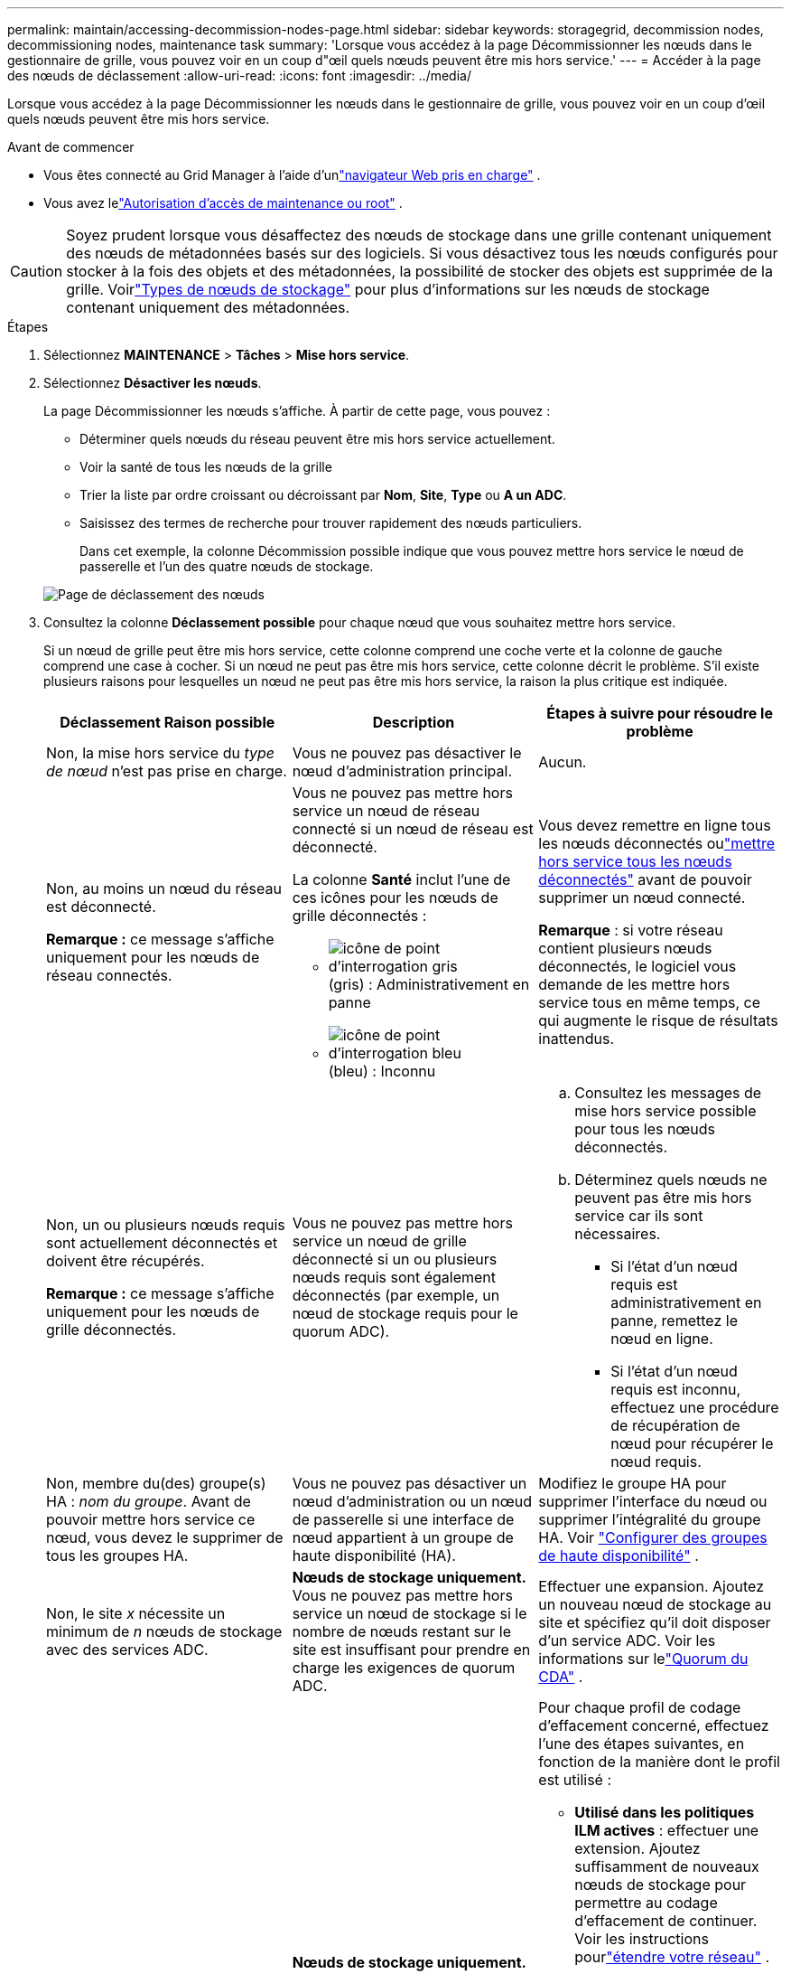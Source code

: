 ---
permalink: maintain/accessing-decommission-nodes-page.html 
sidebar: sidebar 
keywords: storagegrid, decommission nodes, decommissioning nodes, maintenance task 
summary: 'Lorsque vous accédez à la page Décommissionner les nœuds dans le gestionnaire de grille, vous pouvez voir en un coup d"œil quels nœuds peuvent être mis hors service.' 
---
= Accéder à la page des nœuds de déclassement
:allow-uri-read: 
:icons: font
:imagesdir: ../media/


[role="lead"]
Lorsque vous accédez à la page Décommissionner les nœuds dans le gestionnaire de grille, vous pouvez voir en un coup d'œil quels nœuds peuvent être mis hors service.

.Avant de commencer
* Vous êtes connecté au Grid Manager à l'aide d'unlink:../admin/web-browser-requirements.html["navigateur Web pris en charge"] .
* Vous avez lelink:../admin/admin-group-permissions.html["Autorisation d'accès de maintenance ou root"] .



CAUTION: Soyez prudent lorsque vous désaffectez des nœuds de stockage dans une grille contenant uniquement des nœuds de métadonnées basés sur des logiciels.  Si vous désactivez tous les nœuds configurés pour stocker à la fois des objets et des métadonnées, la possibilité de stocker des objets est supprimée de la grille.  Voirlink:../primer/what-storage-node-is.html#types-of-storage-nodes["Types de nœuds de stockage"] pour plus d'informations sur les nœuds de stockage contenant uniquement des métadonnées.

.Étapes
. Sélectionnez *MAINTENANCE* > *Tâches* > *Mise hors service*.
. Sélectionnez *Désactiver les nœuds*.
+
La page Décommissionner les nœuds s’affiche.  À partir de cette page, vous pouvez :

+
** Déterminer quels nœuds du réseau peuvent être mis hors service actuellement.
** Voir la santé de tous les nœuds de la grille
** Trier la liste par ordre croissant ou décroissant par *Nom*, *Site*, *Type* ou *A un ADC*.
** Saisissez des termes de recherche pour trouver rapidement des nœuds particuliers.
+
Dans cet exemple, la colonne Décommission possible indique que vous pouvez mettre hors service le nœud de passerelle et l'un des quatre nœuds de stockage.

+
image::../media/decommission_nodes_page_all_connected.png[Page de déclassement des nœuds]



. Consultez la colonne *Déclassement possible* pour chaque nœud que vous souhaitez mettre hors service.
+
Si un nœud de grille peut être mis hors service, cette colonne comprend une coche verte et la colonne de gauche comprend une case à cocher.  Si un nœud ne peut pas être mis hors service, cette colonne décrit le problème.  S'il existe plusieurs raisons pour lesquelles un nœud ne peut pas être mis hors service, la raison la plus critique est indiquée.

+
[cols="1a,1a,1a"]
|===
| Déclassement Raison possible | Description | Étapes à suivre pour résoudre le problème 


 a| 
Non, la mise hors service du _type de nœud_ n'est pas prise en charge.
 a| 
Vous ne pouvez pas désactiver le nœud d’administration principal.
 a| 
Aucun.



 a| 
Non, au moins un nœud du réseau est déconnecté.

*Remarque :* ce message s’affiche uniquement pour les nœuds de réseau connectés.
 a| 
Vous ne pouvez pas mettre hors service un nœud de réseau connecté si un nœud de réseau est déconnecté.

La colonne *Santé* inclut l'une de ces icônes pour les nœuds de grille déconnectés :

** image:../media/icon_alarm_gray_administratively_down.png["icône de point d'interrogation gris"](gris) : Administrativement en panne
** image:../media/icon_alarm_blue_unknown.png["icône de point d'interrogation bleu"](bleu) : Inconnu

 a| 
Vous devez remettre en ligne tous les nœuds déconnectés oulink:decommissioning-disconnected-grid-nodes.html["mettre hors service tous les nœuds déconnectés"] avant de pouvoir supprimer un nœud connecté.

*Remarque* : si votre réseau contient plusieurs nœuds déconnectés, le logiciel vous demande de les mettre hors service tous en même temps, ce qui augmente le risque de résultats inattendus.



 a| 
Non, un ou plusieurs nœuds requis sont actuellement déconnectés et doivent être récupérés.

*Remarque :* ce message s’affiche uniquement pour les nœuds de grille déconnectés.
 a| 
Vous ne pouvez pas mettre hors service un nœud de grille déconnecté si un ou plusieurs nœuds requis sont également déconnectés (par exemple, un nœud de stockage requis pour le quorum ADC).
 a| 
.. Consultez les messages de mise hors service possible pour tous les nœuds déconnectés.
.. Déterminez quels nœuds ne peuvent pas être mis hors service car ils sont nécessaires.
+
*** Si l'état d'un nœud requis est administrativement en panne, remettez le nœud en ligne.
*** Si l’état d’un nœud requis est inconnu, effectuez une procédure de récupération de nœud pour récupérer le nœud requis.






 a| 
Non, membre du(des) groupe(s) HA : _nom du groupe_. Avant de pouvoir mettre hors service ce nœud, vous devez le supprimer de tous les groupes HA.
 a| 
Vous ne pouvez pas désactiver un nœud d'administration ou un nœud de passerelle si une interface de nœud appartient à un groupe de haute disponibilité (HA).
 a| 
Modifiez le groupe HA pour supprimer l'interface du nœud ou supprimer l'intégralité du groupe HA. Voir link:../admin/configure-high-availability-group.html["Configurer des groupes de haute disponibilité"] .



 a| 
Non, le site _x_ nécessite un minimum de _n_ nœuds de stockage avec des services ADC.
 a| 
*Nœuds de stockage uniquement.* Vous ne pouvez pas mettre hors service un nœud de stockage si le nombre de nœuds restant sur le site est insuffisant pour prendre en charge les exigences de quorum ADC.
 a| 
Effectuer une expansion.  Ajoutez un nouveau nœud de stockage au site et spécifiez qu’il doit disposer d’un service ADC.  Voir les informations sur lelink:understanding-adc-service-quorum.html["Quorum du CDA"] .



 a| 
Non, un ou plusieurs profils de codage d’effacement nécessitent au moins _n_ nœuds de stockage.  Si le profil n'est pas utilisé dans une règle ILM, vous pouvez le désactiver.
 a| 
*Nœuds de stockage uniquement.* Vous ne pouvez pas mettre hors service un nœud de stockage à moins qu'il ne reste suffisamment de nœuds pour les profils de codage d'effacement existants.

Par exemple, si un profil de codage d'effacement existe pour le codage d'effacement 4+2, au moins 6 nœuds de stockage doivent rester.
 a| 
Pour chaque profil de codage d’effacement concerné, effectuez l’une des étapes suivantes, en fonction de la manière dont le profil est utilisé :

** *Utilisé dans les politiques ILM actives* : effectuer une extension.  Ajoutez suffisamment de nouveaux nœuds de stockage pour permettre au codage d’effacement de continuer. Voir les instructions pourlink:../expand/index.html["étendre votre réseau"] .
** *Utilisé dans une règle ILM mais pas dans les politiques ILM actives* : Modifiez ou supprimez la règle, puis désactivez le profil de codage d'effacement.
** *Non utilisé dans aucune règle ILM* : Désactivez le profil de codage d'effacement.


*Remarque :* un message d’erreur s’affiche si vous tentez de désactiver un profil de codage d’effacement et que les données d’objet sont toujours associées au profil.  Vous devrez peut-être attendre plusieurs semaines avant de réessayer le processus de désactivation.

En savoir plus surlink:../ilm/manage-erasure-coding-profiles.html["désactiver un profil de codage d'effacement"] .



 a| 
Non, vous ne pouvez pas mettre hors service un nœud d’archive à moins que le nœud ne soit déconnecté.
 a| 
Si un nœud d’archive est toujours connecté, vous ne pouvez pas le supprimer.
 a| 
*Remarque* : la prise en charge des nœuds d’archive a été supprimée.  Si vous devez mettre hors service un nœud d'archive, consultez https://docs.netapp.com/us-en/storagegrid-118/maintain/grid-node-decommissioning.html["Mise hors service des nœuds de grille (site de documentation StorageGRID 11.8)"^]

|===

